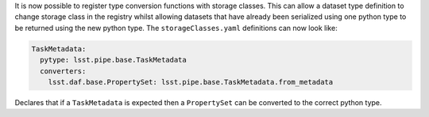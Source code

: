 It is now possible to register type conversion functions with storage classes.
This can allow a dataset type definition to change storage class in the registry whilst allowing datasets that have already been serialized using one python type to be returned using the new python type.
The ``storageClasses.yaml`` definitions can now look like:

.. code-block:: yaml

   TaskMetadata:
     pytype: lsst.pipe.base.TaskMetadata
     converters:
       lsst.daf.base.PropertySet: lsst.pipe.base.TaskMetadata.from_metadata

Declares that if a ``TaskMetadata`` is expected then a ``PropertySet`` can be converted to the correct python type.

